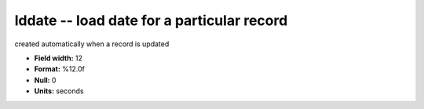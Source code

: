 .. _certify2.0-lddate_attributes:

**lddate** -- load date for a particular record
-----------------------------------------------

created automatically when a record is updated

* **Field width:** 12
* **Format:** %12.0f
* **Null:** 0
* **Units:** seconds
